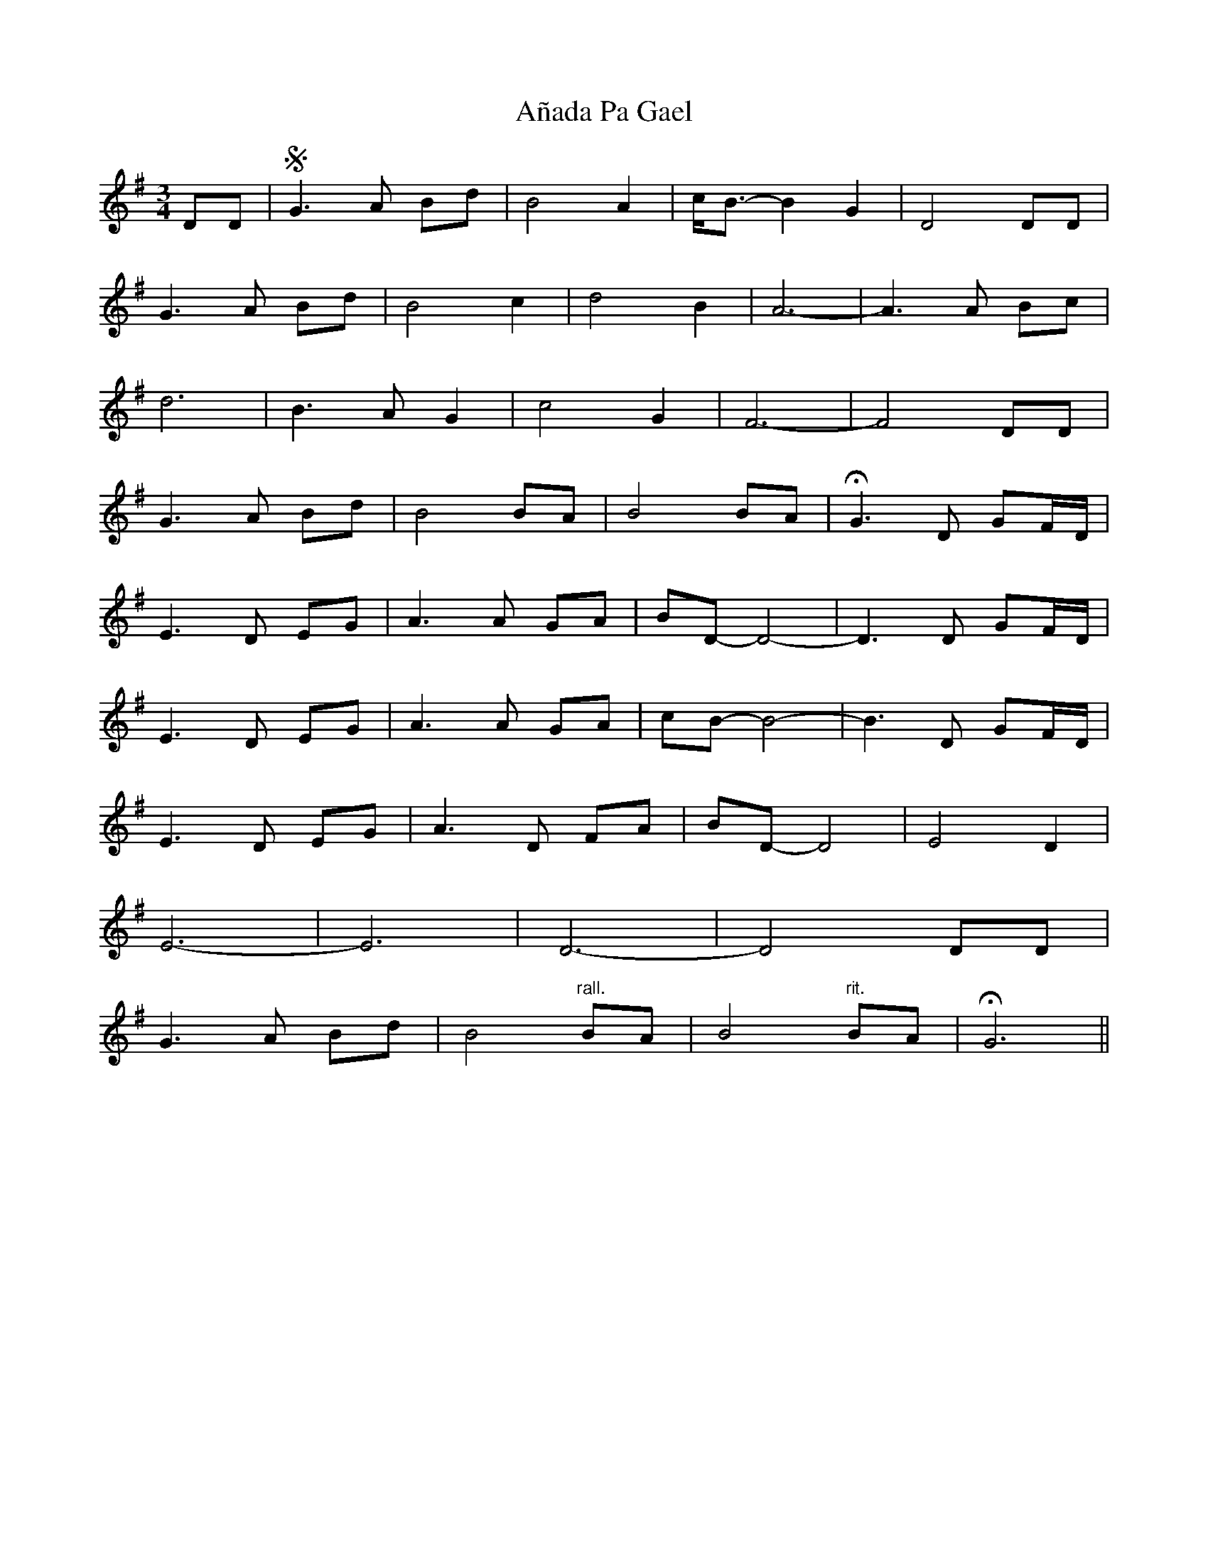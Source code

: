 X: 1441
T: Añada Pa Gael
R: waltz
M: 3/4
K: Gmajor
DD|S G3A Bd|B4 A2|c<B-B2 G2|D4 DD|
G3A Bd|B4 c2|d4 B2|A6-|A3A Bc|
d6|B3A G2|c4 G2|F6-|F4 DD|
G3A Bd|B4 BA|B4 BA|HG3D GF/D/|
E3D EG|A3A GA|BD-D4-|D3D GF/D/|
E3D EG|A3A GA|cB-B4-|B3D GF/D/|
E3D EG|A3D FA|BD-D4|E4 D2|
E6-|E6|D6-|D4 DD|
G3A Bd|B4 "^rall."BA|B4 "^rit."BA|HG6||

